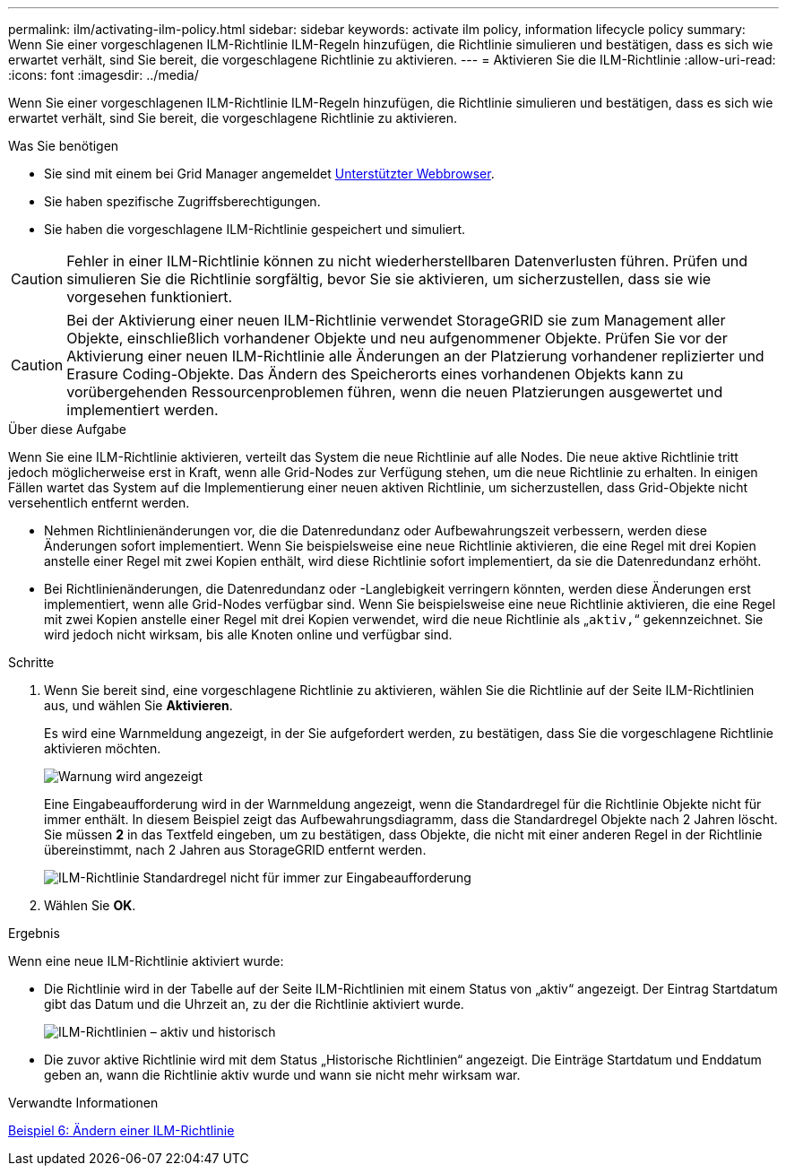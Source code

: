 ---
permalink: ilm/activating-ilm-policy.html 
sidebar: sidebar 
keywords: activate ilm policy, information lifecycle policy 
summary: Wenn Sie einer vorgeschlagenen ILM-Richtlinie ILM-Regeln hinzufügen, die Richtlinie simulieren und bestätigen, dass es sich wie erwartet verhält, sind Sie bereit, die vorgeschlagene Richtlinie zu aktivieren. 
---
= Aktivieren Sie die ILM-Richtlinie
:allow-uri-read: 
:icons: font
:imagesdir: ../media/


[role="lead"]
Wenn Sie einer vorgeschlagenen ILM-Richtlinie ILM-Regeln hinzufügen, die Richtlinie simulieren und bestätigen, dass es sich wie erwartet verhält, sind Sie bereit, die vorgeschlagene Richtlinie zu aktivieren.

.Was Sie benötigen
* Sie sind mit einem bei Grid Manager angemeldet xref:../admin/web-browser-requirements.adoc[Unterstützter Webbrowser].
* Sie haben spezifische Zugriffsberechtigungen.
* Sie haben die vorgeschlagene ILM-Richtlinie gespeichert und simuliert.



CAUTION: Fehler in einer ILM-Richtlinie können zu nicht wiederherstellbaren Datenverlusten führen. Prüfen und simulieren Sie die Richtlinie sorgfältig, bevor Sie sie aktivieren, um sicherzustellen, dass sie wie vorgesehen funktioniert.


CAUTION: Bei der Aktivierung einer neuen ILM-Richtlinie verwendet StorageGRID sie zum Management aller Objekte, einschließlich vorhandener Objekte und neu aufgenommener Objekte. Prüfen Sie vor der Aktivierung einer neuen ILM-Richtlinie alle Änderungen an der Platzierung vorhandener replizierter und Erasure Coding-Objekte. Das Ändern des Speicherorts eines vorhandenen Objekts kann zu vorübergehenden Ressourcenproblemen führen, wenn die neuen Platzierungen ausgewertet und implementiert werden.

.Über diese Aufgabe
Wenn Sie eine ILM-Richtlinie aktivieren, verteilt das System die neue Richtlinie auf alle Nodes. Die neue aktive Richtlinie tritt jedoch möglicherweise erst in Kraft, wenn alle Grid-Nodes zur Verfügung stehen, um die neue Richtlinie zu erhalten. In einigen Fällen wartet das System auf die Implementierung einer neuen aktiven Richtlinie, um sicherzustellen, dass Grid-Objekte nicht versehentlich entfernt werden.

* Nehmen Richtlinienänderungen vor, die die Datenredundanz oder Aufbewahrungszeit verbessern, werden diese Änderungen sofort implementiert. Wenn Sie beispielsweise eine neue Richtlinie aktivieren, die eine Regel mit drei Kopien anstelle einer Regel mit zwei Kopien enthält, wird diese Richtlinie sofort implementiert, da sie die Datenredundanz erhöht.
* Bei Richtlinienänderungen, die Datenredundanz oder -Langlebigkeit verringern könnten, werden diese Änderungen erst implementiert, wenn alle Grid-Nodes verfügbar sind. Wenn Sie beispielsweise eine neue Richtlinie aktivieren, die eine Regel mit zwei Kopien anstelle einer Regel mit drei Kopien verwendet, wird die neue Richtlinie als „`aktiv,`“ gekennzeichnet. Sie wird jedoch nicht wirksam, bis alle Knoten online und verfügbar sind.


.Schritte
. Wenn Sie bereit sind, eine vorgeschlagene Richtlinie zu aktivieren, wählen Sie die Richtlinie auf der Seite ILM-Richtlinien aus, und wählen Sie *Aktivieren*.
+
Es wird eine Warnmeldung angezeigt, in der Sie aufgefordert werden, zu bestätigen, dass Sie die vorgeschlagene Richtlinie aktivieren möchten.

+
image::../media/ilm_policy_activate_warning.gif[Warnung wird angezeigt, bevor die Richtlinie aktiviert wird]

+
Eine Eingabeaufforderung wird in der Warnmeldung angezeigt, wenn die Standardregel für die Richtlinie Objekte nicht für immer enthält. In diesem Beispiel zeigt das Aufbewahrungsdiagramm, dass die Standardregel Objekte nach 2 Jahren löscht. Sie müssen *2* in das Textfeld eingeben, um zu bestätigen, dass Objekte, die nicht mit einer anderen Regel in der Richtlinie übereinstimmt, nach 2 Jahren aus StorageGRID entfernt werden.

+
image::../media/ilm_policy_default_rule_not_forever_prompt.png[ILM-Richtlinie Standardregel nicht für immer zur Eingabeaufforderung]

. Wählen Sie *OK*.


.Ergebnis
Wenn eine neue ILM-Richtlinie aktiviert wurde:

* Die Richtlinie wird in der Tabelle auf der Seite ILM-Richtlinien mit einem Status von „aktiv“ angezeigt. Der Eintrag Startdatum gibt das Datum und die Uhrzeit an, zu der die Richtlinie aktiviert wurde.
+
image::../media/ilm_policies_active_and_historical.gif[ILM-Richtlinien – aktiv und historisch]

* Die zuvor aktive Richtlinie wird mit dem Status „Historische Richtlinien“ angezeigt. Die Einträge Startdatum und Enddatum geben an, wann die Richtlinie aktiv wurde und wann sie nicht mehr wirksam war.


.Verwandte Informationen
xref:example-6-changing-ilm-policy.adoc[Beispiel 6: Ändern einer ILM-Richtlinie]
